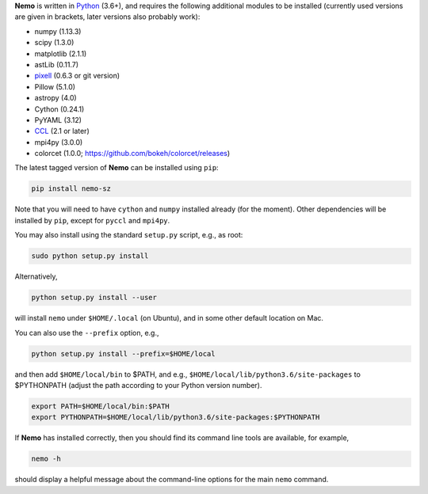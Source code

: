 **Nemo** is written in `Python <https://www.python.org/>`_ (3.6+), and requires the
following additional modules to be installed (currently used versions are given in
brackets, later versions also probably work):

* numpy (1.13.3)
* scipy (1.3.0)
* matplotlib (2.1.1)
* astLib (0.11.7)
* `pixell <https://github.com/simonsobs/pixell/>`_ (0.6.3 or git version)
* Pillow (5.1.0)
* astropy (4.0)
* Cython (0.24.1)
* PyYAML (3.12)
* `CCL <https://github.com/LSSTDESC/CCL>`_ (2.1 or later)
* mpi4py (3.0.0)
* colorcet (1.0.0; https://github.com/bokeh/colorcet/releases)

The latest tagged version of **Nemo** can be installed using ``pip``:
    
.. code-block::

   pip install nemo-sz

Note that you will need to have ``cython`` and ``numpy`` installed already (for the moment).
Other dependencies will be installed by ``pip``, except for ``pyccl`` and ``mpi4py``.

You may also install using the standard ``setup.py`` script, e.g., as root:

.. code-block::

   sudo python setup.py install

Alternatively, 

.. code-block::

   python setup.py install --user

will install ``nemo`` under ``$HOME/.local`` (on Ubuntu), and in some other default location on Mac.

You can also use the ``--prefix`` option, e.g.,

.. code-block::

   python setup.py install --prefix=$HOME/local

and then add ``$HOME/local/bin`` to $PATH, and e.g., ``$HOME/local/lib/python3.6/site-packages`` to 
$PYTHONPATH (adjust the path according to your Python version number).

.. code-block::

   export PATH=$HOME/local/bin:$PATH    
   export PYTHONPATH=$HOME/local/lib/python3.6/site-packages:$PYTHONPATH

If **Nemo** has installed correctly, then you should find its command line tools are available, for
example,

.. code-block::
   
   nemo -h
   
should display a helpful message about the command-line options for the main ``nemo`` command.
